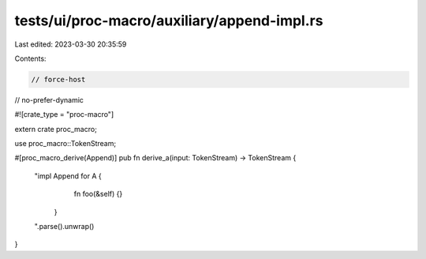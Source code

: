 tests/ui/proc-macro/auxiliary/append-impl.rs
============================================

Last edited: 2023-03-30 20:35:59

Contents:

.. code-block:: rs

    // force-host
// no-prefer-dynamic

#![crate_type = "proc-macro"]

extern crate proc_macro;

use proc_macro::TokenStream;

#[proc_macro_derive(Append)]
pub fn derive_a(input: TokenStream) -> TokenStream {
    "impl Append for A {
         fn foo(&self) {}
     }
    ".parse().unwrap()
}


